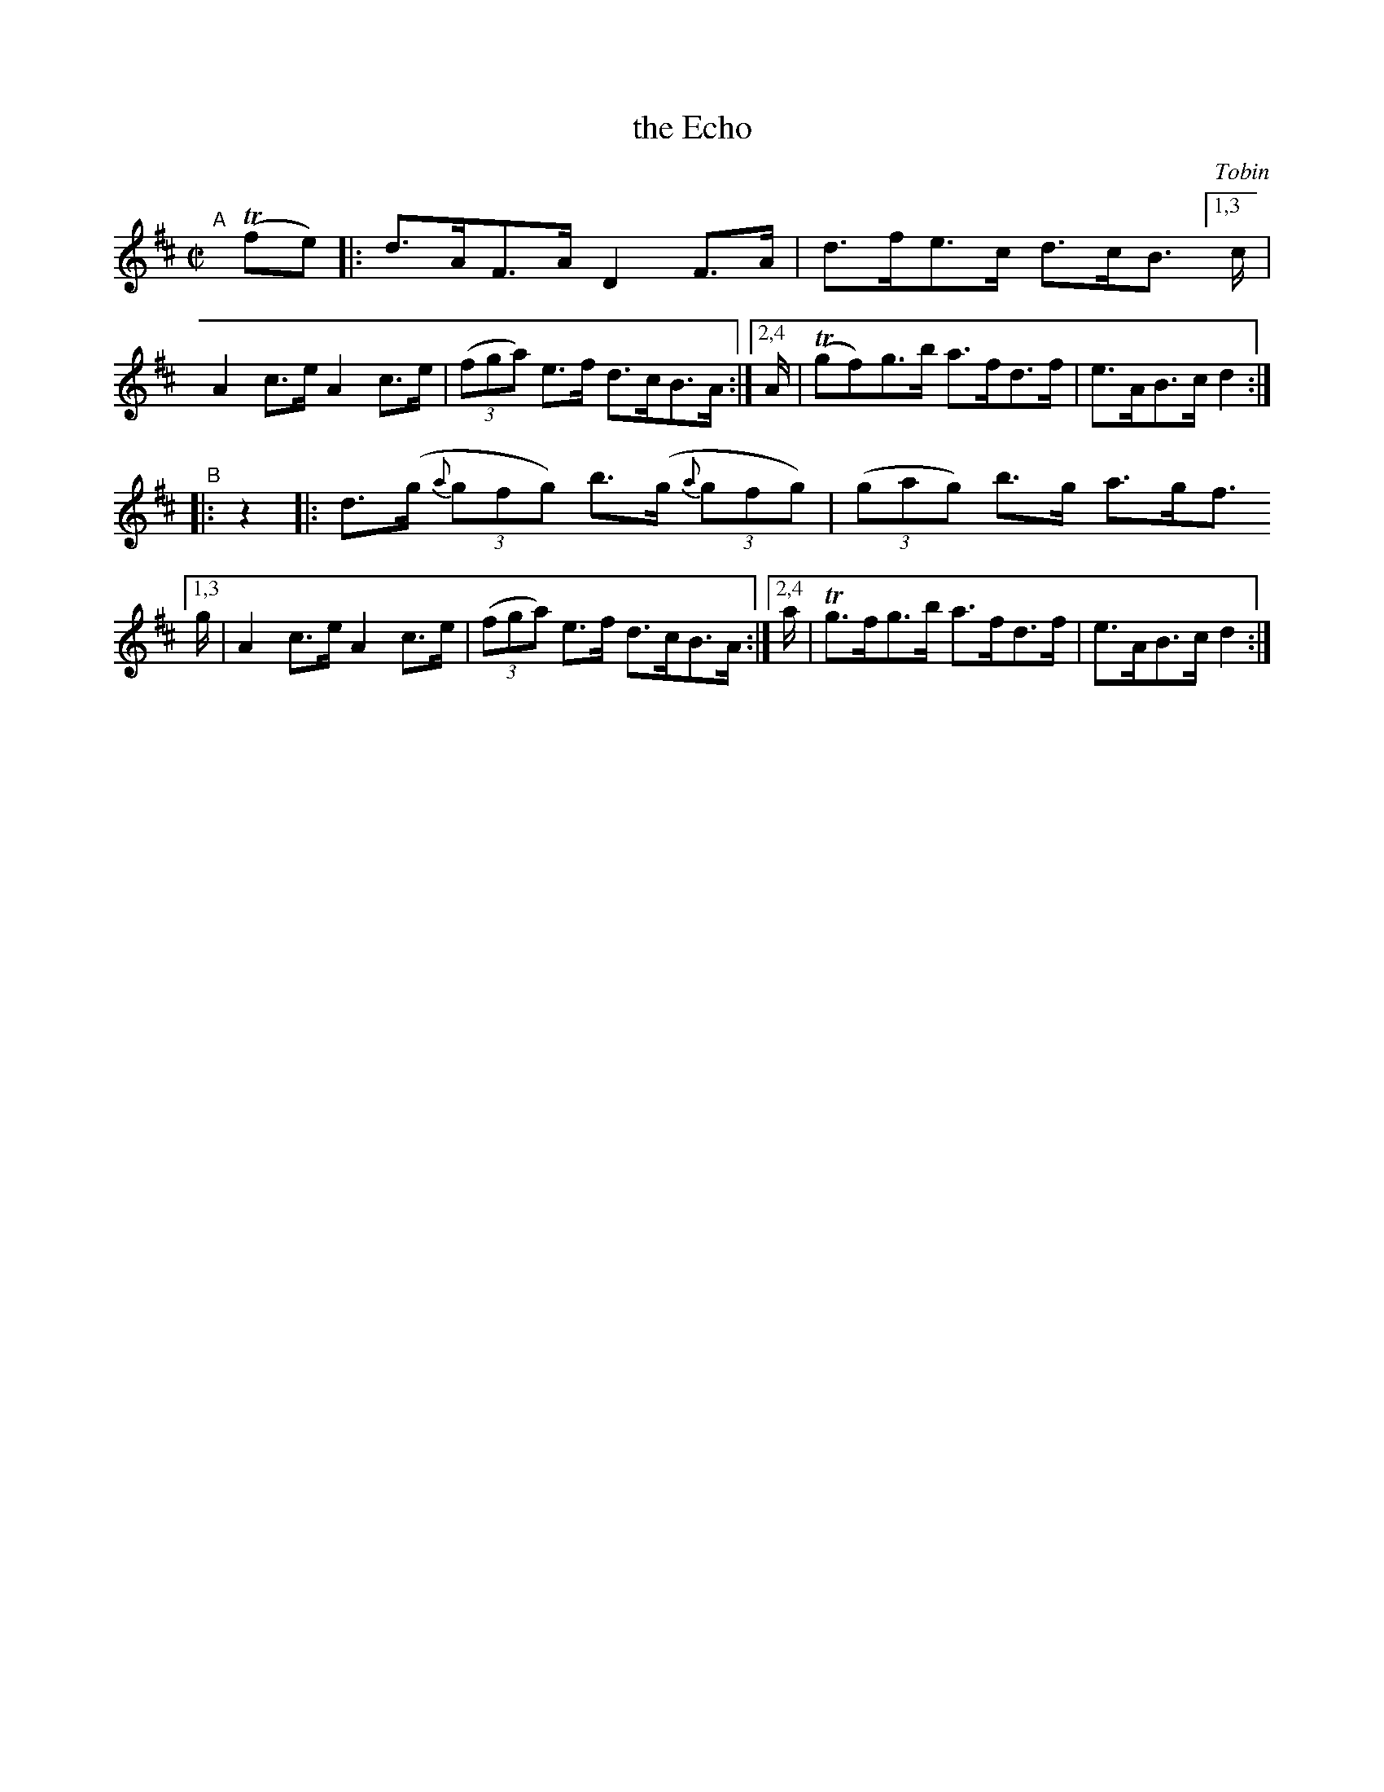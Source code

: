 X: 1605
T: the Echo
%S: s:2 b:12(6+6)
R: hornpipe
B: O'Neill's 1850 #1605
O: Tobin
Z: Michael D. Long, 10/02/98
Z: Michael Hogan
M: C|
L: 1/8
K: D
"^A"[|] T(fe) |:\
	 d>AF>A D2F>A | d>fe>c d>cB> \
[1,3 c | A2c>e A2c>e | (3(fga) e>f d>cB>A :|\
[2,4 A/ | T(gf)g>b a>fd>f | e>AB>c d2 :|
"^B"|: z2 |:\
  d>(g (3{a}gfg) b>(g (3{a}gfg) | (3(gag) b>g a>gf> \
[1,3 g  | A2c>e A2c>e | (3(fga) e>f d>cB>A :|\
[2,4 a/ | Tg>fg>b a>fd>f | e>AB>c d2 :|
